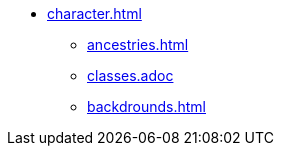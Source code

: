 * xref:character.adoc[]
** xref:ancestries.adoc[]
** xref:classes.adoc []
** xref:backdrounds.adoc[]
